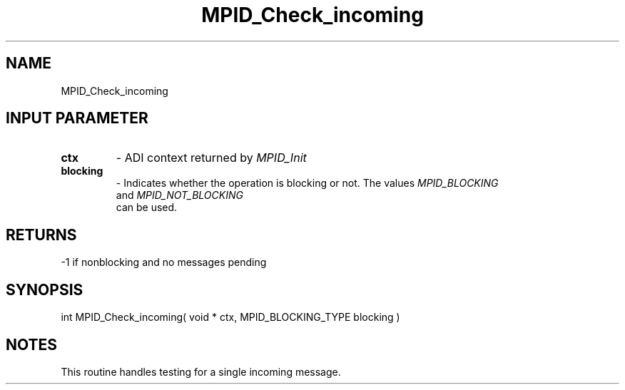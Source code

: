 .TH MPID_Check_incoming 5 "8/23/1995" " " "ADI"
.SH NAME
MPID_Check_incoming 
.SH INPUT PARAMETER
.PD 0
.TP
.B ctx 
- ADI context returned by 
.I MPID_Init

.PD 1
.PD 0
.TP
.B blocking 
- Indicates whether the operation is blocking or not.  The
values 
.I MPID_BLOCKING
 and 
.I MPID_NOT_BLOCKING
 can be used.
.PD 1

.SH RETURNS
-1 if nonblocking and no messages pending

.SH SYNOPSIS
.nf
int MPID_Check_incoming( void * ctx, MPID_BLOCKING_TYPE blocking )
.fi

.SH NOTES
This routine handles testing for a single incoming message.
